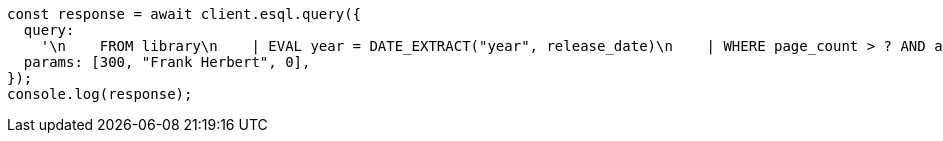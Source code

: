 // This file is autogenerated, DO NOT EDIT
// Use `node scripts/generate-docs-examples.js` to generate the docs examples

[source, js]
----
const response = await client.esql.query({
  query:
    '\n    FROM library\n    | EVAL year = DATE_EXTRACT("year", release_date)\n    | WHERE page_count > ? AND author == ?\n    | STATS count = COUNT(*) by year\n    | WHERE count > ?\n    | LIMIT 5\n  ',
  params: [300, "Frank Herbert", 0],
});
console.log(response);
----
